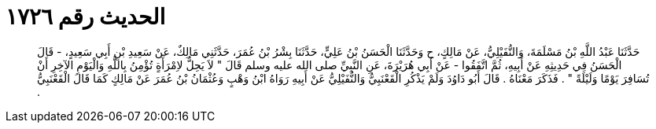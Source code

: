 
= الحديث رقم ١٧٢٦

[quote.hadith]
حَدَّثَنَا عَبْدُ اللَّهِ بْنُ مَسْلَمَةَ، وَالنُّفَيْلِيُّ، عَنْ مَالِكٍ، ح وَحَدَّثَنَا الْحَسَنُ بْنُ عَلِيٍّ، حَدَّثَنَا بِشْرُ بْنُ عُمَرَ، حَدَّثَنِي مَالِكٌ، عَنْ سَعِيدِ بْنِ أَبِي سَعِيدٍ، - قَالَ الْحَسَنُ فِي حَدِيثِهِ عَنْ أَبِيهِ، ثُمَّ اتَّفَقُوا - عَنْ أَبِي هُرَيْرَةَ، عَنِ النَّبِيِّ صلى الله عليه وسلم قَالَ ‏"‏ لاَ يَحِلُّ لاِمْرَأَةٍ تُؤْمِنُ بِاللَّهِ وَالْيَوْمِ الآخِرِ أَنْ تُسَافِرَ يَوْمًا وَلَيْلَةً ‏"‏ ‏.‏ فَذَكَرَ مَعْنَاهُ ‏.‏ قَالَ أَبُو دَاوُدَ وَلَمْ يَذْكُرِ الْقَعْنَبِيُّ وَالنُّفَيْلِيُّ عَنْ أَبِيهِ رَوَاهُ ابْنُ وَهْبٍ وَعُثْمَانُ بْنُ عُمَرَ عَنْ مَالِكٍ كَمَا قَالَ الْقَعْنَبِيُّ ‏.‏